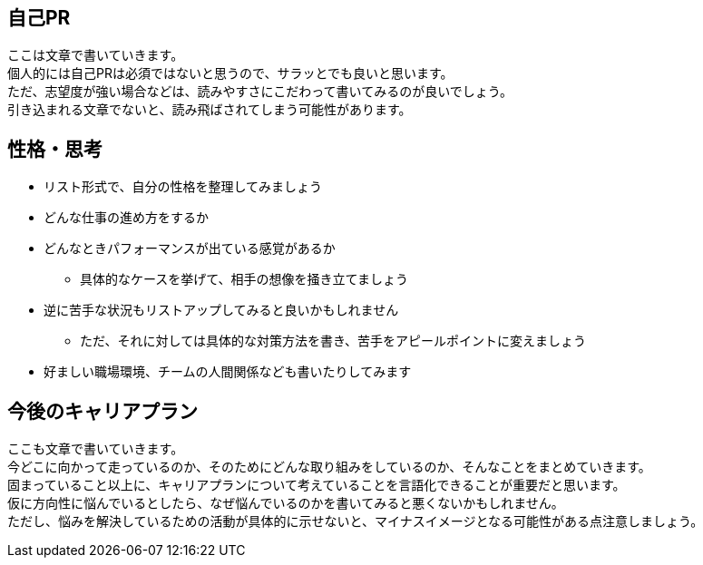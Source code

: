 // tag::about-myself[]
== 自己PR
ここは文章で書いていきます。 +
個人的には自己PRは必須ではないと思うので、サラッとでも良いと思います。 +
ただ、志望度が強い場合などは、読みやすさにこだわって書いてみるのが良いでしょう。 +
引き込まれる文章でないと、読み飛ばされてしまう可能性があります。 +

// end::about-myself[]

// tag::personality[]
== 性格・思考
* リスト形式で、自分の性格を整理してみましょう
* どんな仕事の進め方をするか
* どんなときパフォーマンスが出ている感覚があるか
** 具体的なケースを挙げて、相手の想像を掻き立てましょう
* 逆に苦手な状況もリストアップしてみると良いかもしれません
** ただ、それに対しては具体的な対策方法を書き、苦手をアピールポイントに変えましょう
* 好ましい職場環境、チームの人間関係なども書いたりしてみます

// end::personality[]

// tag::career-plan[]
== 今後のキャリアプラン
ここも文章で書いていきます。 +
今どこに向かって走っているのか、そのためにどんな取り組みをしているのか、そんなことをまとめていきます。 +
固まっていること以上に、キャリアプランについて考えていることを言語化できることが重要だと思います。 +
仮に方向性に悩んでいるとしたら、なぜ悩んでいるのかを書いてみると悪くないかもしれません。 +
ただし、悩みを解決しているための活動が具体的に示せないと、マイナスイメージとなる可能性がある点注意しましょう。 +

// end::career-plan[]